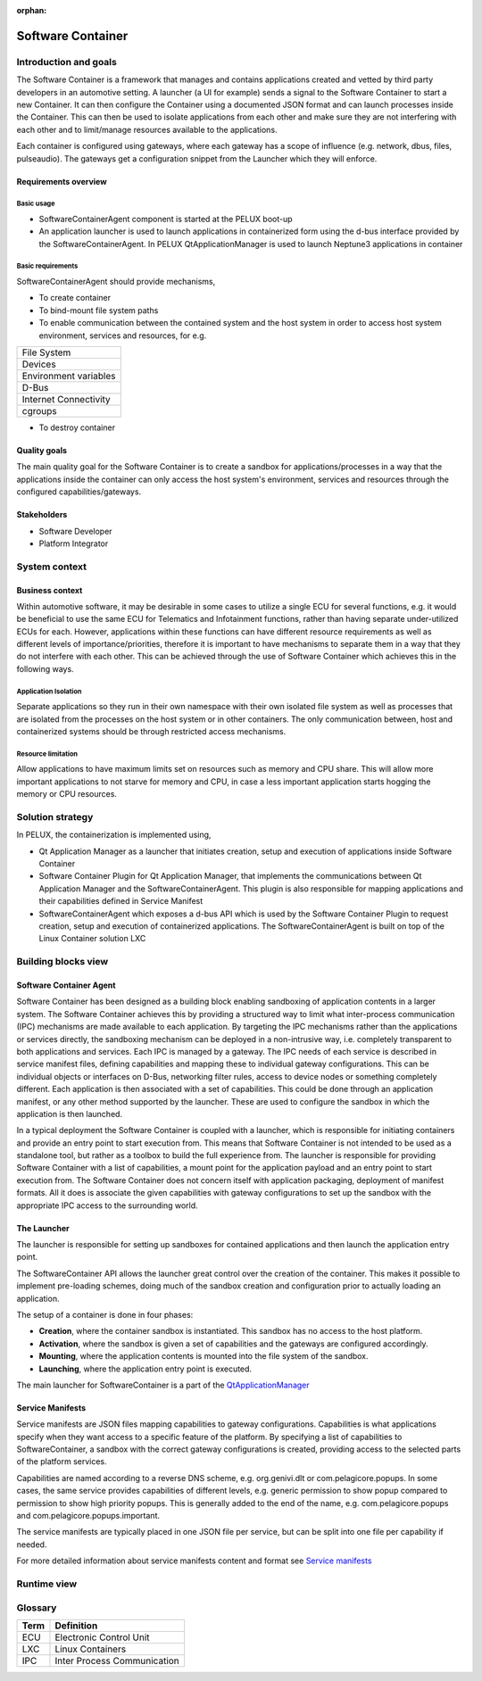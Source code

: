:orphan:

.. _software-container:


Software Container
==================

Introduction and goals
----------------------

The Software Container is a framework that manages and contains applications created
and vetted by third party developers in an automotive setting. A launcher 
(a UI for example) sends a signal to the Software Container to start a new 
Container. It can then configure the Container using a documented JSON format and 
can launch processes inside the Container. This can then be used to isolate 
applications from each other and make sure they are not interfering with each 
other and to limit/manage resources available to the applications.

Each container is configured using gateways, where each gateway has a scope of 
influence (e.g. network, dbus, files, pulseaudio). The gateways get a 
configuration snippet from the Launcher which they will enforce.

Requirements overview
^^^^^^^^^^^^^^^^^^^^^

Basic usage
"""""""""""

- SoftwareContainerAgent component is started at the PELUX boot-up
- An application launcher is used to launch applications in containerized form 
  using the d-bus interface provided by the SoftwareContainerAgent. In PELUX 
  QtApplicationManager is used to launch Neptune3 applications in container

Basic requirements
""""""""""""""""""

SoftwareContainerAgent should provide mechanisms,

- To create container
- To bind-mount file system paths
- To enable communication between the contained system and the host system in 
  order to access host system environment, services and resources, for e.g.

+-----------------------+
| File System           |
+-----------------------+
| Devices               |
+-----------------------+
| Environment variables |
+-----------------------+
| D-Bus                 |
+-----------------------+
| Internet Connectivity |
+-----------------------+
| cgroups               |
+-----------------------+

- To destroy container

Quality goals
^^^^^^^^^^^^^

The main quality goal for the Software Container is to create a sandbox for 
applications/processes in a way that the applications inside the container can 
only access the host system's environment, services and resources through the 
configured capabilities/gateways.

Stakeholders
^^^^^^^^^^^^

- Software Developer
- Platform Integrator

System context
--------------

Business context
^^^^^^^^^^^^^^^^

Within automotive software, it may be desirable in some cases to utilize a single 
ECU for several functions, e.g. it would be beneficial to use the same ECU 
for Telematics and Infotainment functions, rather than having separate under-utilized 
ECUs for each. However, applications within these functions can have different 
resource requirements as well as different levels of importance/priorities, therefore 
it is important to have mechanisms to separate them in a way that they do not 
interfere with each other. This can be achieved through the use of Software Container 
which achieves this in the following ways.

Application Isolation
"""""""""""""""""""""
Separate applications so they run in their own namespace with their own isolated file 
system as well as processes that are isolated from the processes on the host system or 
in other containers. The only communication between, host and containerized systems 
should be through restricted access mechanisms.

Resource limitation
"""""""""""""""""""
Allow applications to have maximum limits set on resources such as memory and CPU 
share. This will allow more important applications to not starve for memory and CPU, 
in case a less important application starts hogging the memory or CPU resources.

Solution strategy
-----------------

In PELUX, the containerization is implemented using,

- Qt Application Manager as a launcher that initiates creation, setup and execution 
  of applications inside Software Container
- Software Container Plugin for Qt Application Manager, that implements the 
  communications between Qt Application Manager and the SoftwareContainerAgent. 
  This plugin is also responsible for mapping applications and their capabilities 
  defined in Service Manifest
- SoftwareContainerAgent which exposes a d-bus API which is used by the Software 
  Container Plugin to request creation, setup and execution of containerized 
  applications. The SoftwareContainerAgent is built on top of the Linux Container 
  solution LXC

Building blocks view
--------------------

Software Container Agent
^^^^^^^^^^^^^^^^^^^^^^^^

Software Container has been designed as a building block enabling sandboxing of 
application contents in a larger system. The Software Container achieves this by 
providing a structured way to limit what inter-process communication (IPC) mechanisms 
are made available to each application. By targeting the IPC mechanisms rather than 
the applications or services directly, the sandboxing mechanism can be deployed in a 
non-intrusive way, i.e. completely transparent to both applications and services. Each 
IPC is managed by a gateway. The IPC needs of each service is described in service 
manifest files, defining capabilities and mapping these to individual gateway 
configurations. This can be individual objects or interfaces on D-Bus, networking 
filter rules, access to device nodes or something completely different. Each 
application is then associated with a set of capabilities. This could be done through 
an application manifest, or any other method supported by the launcher. These are used 
to configure the sandbox in which the application is then launched.

In a typical deployment the Software Container is coupled with a launcher, which is 
responsible for initiating containers and provide an entry point to start execution 
from. This means that Software Container is not intended to be used as a standalone 
tool, but rather as a toolbox to build the full experience from. The launcher is 
responsible for providing Software Container with a list of capabilities, a mount point 
for the application payload and an entry point to start execution from. The Software 
Container does not concern itself with application packaging, deployment of manifest 
formats. All it does is associate the given capabilities with gateway configurations 
to set up the sandbox with the appropriate IPC access to the surrounding world.

.. image:: graphs/BuildingBlock.png

The Launcher
^^^^^^^^^^^^

The launcher is responsible for setting up sandboxes for contained applications and then 
launch the application entry point.

The SoftwareContainer API allows the launcher great control over the creation of the 
container. This makes it possible to implement pre-loading schemes, doing much of the 
sandbox creation and configuration prior to actually loading an application.

The setup of a container is done in four phases:

- **Creation**, where the container sandbox is instantiated. This sandbox has no access 
  to the host platform.
- **Activation**, where the sandbox is given a set of capabilities and the gateways are 
  configured accordingly.
- **Mounting**, where the application contents is mounted into the file system of the sandbox.
- **Launching**, where the application entry point is executed.

The main launcher for SoftwareContainer is a part of the `QtApplicationManager`_

.. _QtApplicationManager: http://code.qt.io/cgit/qt/qtapplicationmanager.git/

Service Manifests
^^^^^^^^^^^^^^^^^

Service manifests are JSON files mapping capabilities to gateway configurations. Capabilities 
is what applications specify when they want access to a specific feature of the platform. By 
specifying a list of capabilities to SoftwareContainer, a sandbox with the correct gateway 
configurations is created, providing access to the selected parts of the platform services.

Capabilities are named according to a reverse DNS scheme, e.g. org.genivi.dlt or 
com.pelagicore.popups. In some cases, the same service provides capabilities of different 
levels, e.g. generic permission to show popup compared to permission to show high priority 
popups. This is generally added to the end of the name, e.g. com.pelagicore.popups and 
com.pelagicore.popups.important.

The service manifests are typically placed in one JSON file per service, but can be split into 
one file per capability if needed.

For more detailed information about service manifests content and format see `Service manifests`_

.. _Service manifests: https://pelagicore.github.io/softwarecontainer/user-docs/chapters/service-manifests/index.html#service-manifests

Runtime view
------------

.. image:: graphs/runtimeview.png

Glossary 
--------

+--------+-------------------------------+
| Term   | Definition                    |
+========+===============================+
| ECU    | Electronic Control Unit       |
+--------+-------------------------------+
| LXC    | Linux Containers              |
+--------+-------------------------------+
| IPC    | Inter Process Communication   |
+--------+-------------------------------+

